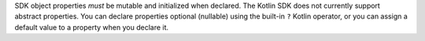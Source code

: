 SDK object properties *must* be mutable and initialized when declared.
The Kotlin SDK does not currently support abstract properties. You
can declare properties optional (nullable) using the built-in
``?`` Kotlin operator, or you can assign a default value to a property
when you declare it.
